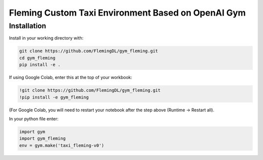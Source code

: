 Fleming Custom Taxi Environment Based on OpenAI Gym
***************************************************

Installation
============

Install in your working directory with:

.. code-block::

    git clone https://github.com/FlemingDL/gym_fleming.git
    cd gym_fleming
    pip install -e .

If using Google Colab, enter this at the top of your workbook:

.. code-block::

    !git clone https://github.com/FlemingDL/gym_fleming.git
    !pip install -e gym_fleming

(For Google Colab, you will need to restart your notebook after the step above (Runtime -> Restart all).

In your python file enter:

.. code-block::

    import gym
    import gym_fleming
    env = gym.make('taxi_fleming-v0')